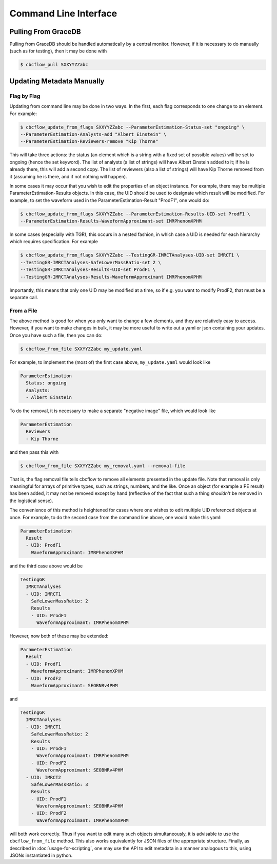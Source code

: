 Command Line Interface
==========================

Pulling From GraceDB
--------------------

Pulling from GraceDB should be handled automatically by a central monitor.
However, if it is necessary to do manually (such as for testing), then it may be done with

.. code-block::

   $ cbcflow_pull SXXYYZZabc 


Updating Metadata Manually
--------------------------

Flag by Flag
^^^^^^^^^^^^

Updating from command line may be done in two ways. In the first, each flag corresponds to one change to an element. For example:

.. code-block::

   $ cbcflow_update_from_flags SXXYYZZabc --ParameterEstimation-Status-set "ongoing" \
   --ParameterEstimation-Analysts-add "Albert Einstein" \
   --ParameterEstimation-Reviewers-remove "Kip Thorne"

This will take three actions: the status (an element which is a string with a fixed set of possible values) will be set to ongoing (hence the set keyword).
The list of analysts (a list of strings) will have Albert Einstein added to it; if he is already there, this will add a second copy.
The list of reviewers (also a list of strings) will have Kip Thorne removed from it (assuming he is there, and if not nothing will happen). 

In some cases it may occur that you wish to edit the properties of an object instance. For example, there may be multiple ParameterEstimation-Results objects.
In this case, the UID should be used to designate which result will be modified. 
For example, to set the waveform used in the ParameterEstimation-Result "ProdF1", one would do:

.. code-block::

   $ cbcflow_update_from_flags SXXYYZZabc --ParameterEstimation-Results-UID-set ProdF1 \
   --ParameterEstimation-Results-WaveformApproximant-set IMRPhenomXPHM

In some cases (especially with TGR), this occurs in a nested fashion, in which case a UID is needed for each hierarchy which requires specification. For example

.. code-block::

   $ cbcflow_update_from_flags SXXYYZZabc --TestingGR-IMRCTAnalyses-UID-set IMRCT1 \
   --TestingGR-IMRCTAnalyses-SafeLowerMassRatio-set 2 \
   --TestingGR-IMRCTAnalyses-Results-UID-set ProdF1 \
   --TestingGR-IMRCTAnalyses-Results-WaveformApproximant IMRPhenomXPHM

Importantly, this means that only one UID may be modified at a time, so if e.g. you want to modify ProdF2, that must be a separate call.

From a File
^^^^^^^^^^^

The above method is good for when you only want to change a few elements, and they are relatively easy to access.
However, if you want to make changes in bulk, it may be more useful to write out a yaml or json containing your updates.
Once you have such a file, then you can do:

.. code-block::

   $ cbcflow_from_file SXXYYZZabc my_update.yaml

For example, to implement the (most of) the first case above, ``my_update.yaml`` would look like

.. code-block::

   ParameterEstimation
     Status: ongoing
     Analysts: 
     - Albert Einstein

To do the removal, it is necessary to make a separate "negative image" file, which would look like 

.. code-block::

   ParameterEstimation
     Reviewers
     - Kip Thorne

and then pass this with

.. code-block::
   
   $ cbcflow_from_file SXXYYZZabc my_removal.yaml --removal-file
      
That is, the flag removal file tells cbcflow to remove all elements presented in the update file. 
Note that removal is only meaningful for arrays of primitive types, such as strings, numbers, and the like.
Once an object (for example a PE result) has been added, it may not be removed except by hand
(reflective of the fact that such a thing *shouldn't* be removed in the logistical sense).

The convenience of this method is heightened for cases where one wishes to edit multiple UID referenced objects at once.
For example, to do the second case from the command line above, one would make this yaml:

.. code-block::

   ParameterEstimation
     Result
     - UID: ProdF1
       WaveformApproximant: IMRPhenomXPHM

and the third case above would be 

.. code-block::

   TestingGR
     IMRCTAnalyses
     - UID: IMRCT1
       SafeLowerMassRatio: 2
       Results
       - UID: ProdF1
         WaveformApproximant: IMRPhenomXPHM

However, now both of these may be extended:

.. code-block::

   ParameterEstimation
     Result
     - UID: ProdF1
       WaveformApproximant: IMRPhenomXPHM
     - UID: ProdF2
       WaveformApproximant: SEOBNRv4PHM

and 

.. code-block::

   TestingGR
     IMRCTAnalyses
     - UID: IMRCT1
       SafeLowerMassRatio: 2
       Results
       - UID: ProdF1
         WaveformApproximant: IMRPhenomXPHM
       - UID: ProdF2
         WaveformApproximant: SEOBNRv4PHM
     - UID: IMRCT2
       SafeLowerMassRatio: 3
       Results
       - UID: ProdF1
         WaveformApproximant: SEOBNRv4PHM
       - UID: ProdF2
         WaveformApproximant: IMRPhenomXPHM

will both work correctly. Thus if you want to edit many such objects simultaneously, it is advisable to use the ``cbcflow_from_file`` method. 
This also works equivalently for JSON files of the appropriate structure.
Finally, as described in :doc:`usage-for-scripting`, one may use the API to edit metadata in a manner analogous to this,
using JSONs instantiated in python. 